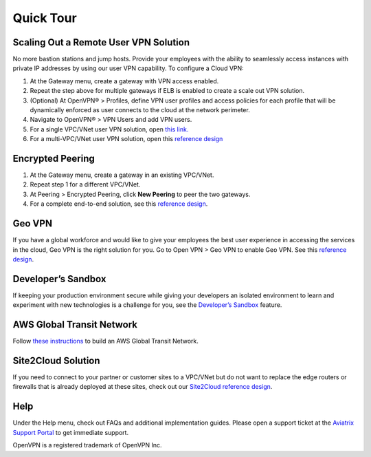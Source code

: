 ﻿.. meta::
   :description: Quick Tour
   :keywords: Aviatrix Quick Tour, Aviatrix, remote user VPN, AWS user VPN, OpenVPN, SSL VPN


Quick Tour
===========

Scaling Out a Remote User VPN Solution
----------------------------------------------------

No more bastion stations and jump hosts. Provide your employees with the
ability to seamlessly access instances with private IP addresses by
using our user VPN capability. To configure a Cloud VPN:

1. At the Gateway menu, create a gateway with VPN access enabled.
2. Repeat the step above for multiple gateways if ELB is
   enabled to create a scale out VPN solution.
3. (Optional) At OpenVPN® > Profiles, define VPN user profiles and
   access policies for each profile that will be dynamically enforced as
   user connects to the cloud at the network perimeter.
4. Navigate to OpenVPN® > VPN Users and add VPN users.
5. For a single VPC/VNet user VPN solution, open `this link. <http://docs.aviatrix.com/HowTos/uservpn.html>`__
6. For a multi-VPC/VNet user VPN solution, open this `reference
   design <http://docs.aviatrix.com/HowTos/Cloud_Networking_Ref_Des.html>`__

Encrypted Peering
----------------------------

1. At the Gateway menu, create a gateway in an
   existing VPC/VNet.
2. Repeat step 1 for a different VPC/VNet.
3. At Peering > Encrypted Peering, click **New Peering** to peer the two
   gateways.
4. For a complete end-to-end solution, see this `reference
   design <http://docs.aviatrix.com/HowTos/Cloud_Networking_Ref_Des.html>`__.

Geo VPN
--------------------

If you have a global workforce and would like to give your employees
the best user experience in accessing the services in the cloud, Geo VPN is
the right solution for you. Go to Open VPN > Geo VPN to enable Geo VPN.
See this `reference
design <http://docs.aviatrix.com/HowTos/GeoVPN.html>`__.

Developer’s Sandbox
-------------------------------

If keeping your production environment secure while giving your
developers an isolated environment to learn and experiment with new
technologies is a challenge for you, see the `Developer’s
Sandbox <http://docs.aviatrix.com/HowTos/DevSandbox.html>`__
feature.

AWS Global Transit Network
------------------------------------

Follow `these instructions <http://docs.aviatrix.com/HowTos/transitvpc_workflow.html>`_ to build an AWS Global Transit Network. 

Site2Cloud Solution
----------------------------

If you need to connect to your partner or customer sites to a VPC/VNet
but do not want to replace the edge routers or firewalls that is already
deployed at these sites, check out our `Site2Cloud reference
design <http://docs.aviatrix.com/HowTos/site2cloud.html>`__.

Help
-----------------

Under the Help menu, check out FAQs and additional implementation guides. Please open a support ticket at the `Aviatrix Support Portal <https://support.aviatrix.com>`_ to get immediate support.


OpenVPN is a registered trademark of OpenVPN Inc.


.. disqus::
